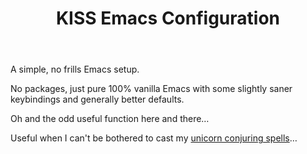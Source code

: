 #+TITLE: KISS Emacs Configuration

A simple, no frills Emacs setup.

No packages, just pure 100% vanilla Emacs with some slightly saner keybindings
and generally better defaults.

Oh and the odd useful function here and there...

Useful when I can't be bothered to cast my [[https://gitlab.com/tspub/devops/etc][unicorn conjuring spells]]...
